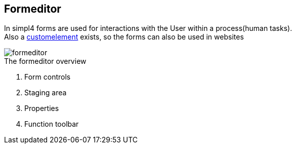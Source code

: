 :linkattrs:
:figure-caption!:

== Formeditor ==

In simpl4 forms are used for interactions with the User within a process(human tasks). +
Also a link:local:docu-customelements[customelement] exists, so the forms can also be used in websites


[.width200]
.The formeditor overview
image::docu/images/forms/formeditor.svg[]

. Form controls
. Staging area
. Properties
. Function toolbar
